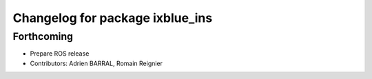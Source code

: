 ^^^^^^^^^^^^^^^^^^^^^^^^^^^^^^^^
Changelog for package ixblue_ins
^^^^^^^^^^^^^^^^^^^^^^^^^^^^^^^^

Forthcoming
-----------
* Prepare ROS release
* Contributors: Adrien BARRAL, Romain Reignier
